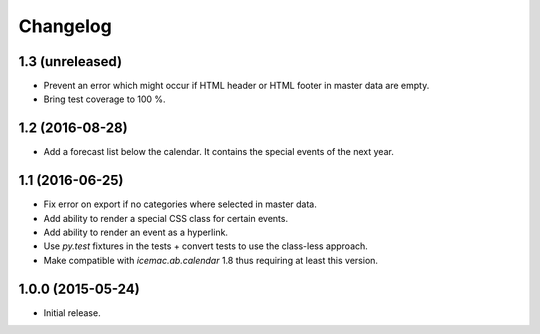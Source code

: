 ===========
 Changelog
===========

1.3 (unreleased)
================

- Prevent an error which might occur if HTML header or HTML footer in master
  data are empty.

- Bring test coverage to 100 %.


1.2 (2016-08-28)
================

- Add a forecast list below the calendar. It contains the special events of
  the next year.


1.1 (2016-06-25)
================

- Fix error on export if no categories where selected in master data.

- Add ability to render a special CSS class for certain events.

- Add ability to render an event as a hyperlink.

- Use `py.test` fixtures in the tests + convert tests to use the class-less
  approach.

- Make compatible with `icemac.ab.calendar` 1.8 thus requiring at least this
  version.


1.0.0 (2015-05-24)
==================

- Initial release.
